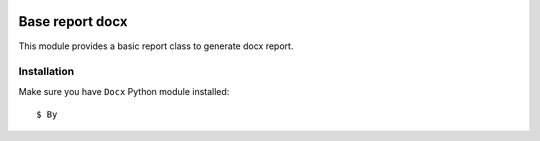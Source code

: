 .. image:: https://img.shields.io/badge/licence-AGPL--3-blue.svg
    :target: http://www.gnu.org/licenses/agpl-3.0-standalone.html
    :alt: License: AGPL-3

================
Base report docx
================

This module provides a basic report class to generate docx report.

Installation
============

Make sure you have ``Docx`` Python module installed::

$ By
